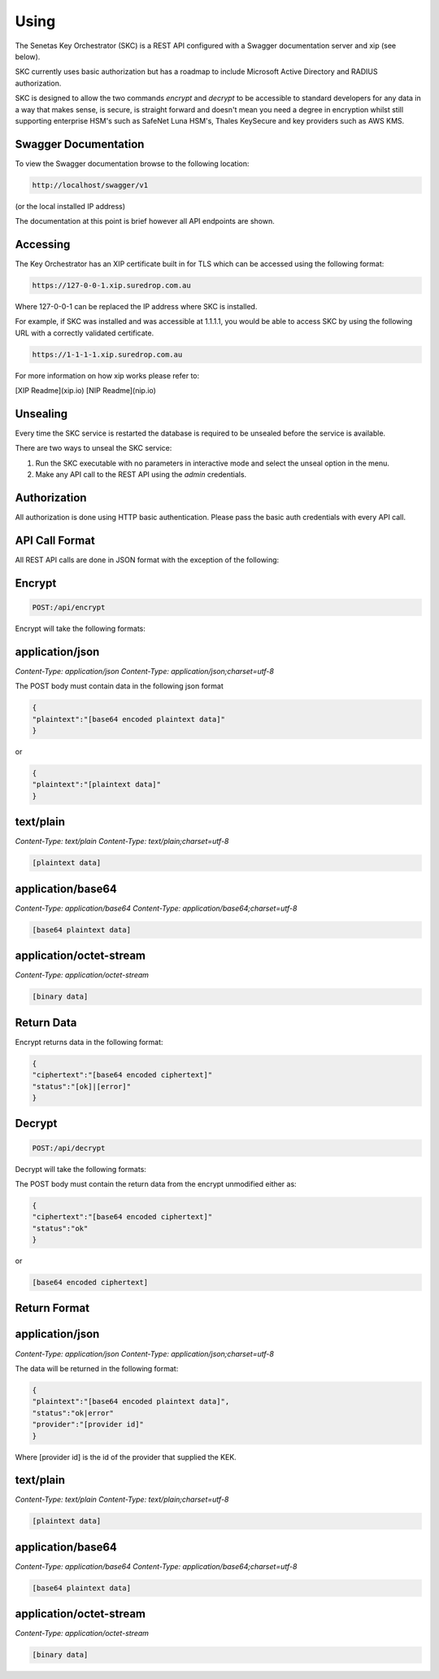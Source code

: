 Using 
=====

The Senetas Key Orchestrator (SKC) is a REST API configured with a Swagger documentation server and xip (see below).

SKC currently uses basic authorization but has a roadmap to include Microsoft Active Directory and RADIUS authorization.  

SKC is designed to allow the two commands `encrypt` and `decrypt` to be accessible to standard developers for any data in a way that makes sense, is secure, is straight forward and doesn't mean you need a degree in encryption whilst still supporting enterprise HSM's such as SafeNet Luna HSM's, Thales KeySecure and key providers such as AWS KMS.
 

Swagger Documentation
---------------------

To view the Swagger documentation browse to the following location:

.. code:: sh

	http://localhost/swagger/v1
  
(or the local installed IP address)

The documentation at this point is brief however all API endpoints are shown.

Accessing
---------

The Key Orchestrator has an XIP certificate built in for TLS which can be accessed using the following format:

.. code:: sh

	https://127-0-0-1.xip.suredrop.com.au


Where 127-0-0-1 can be replaced the IP address where SKC is installed.

For example, if SKC was installed and was accessible at 1.1.1.1, you would be able to access SKC by using the following URL with a correctly validated certificate.

.. code:: sh

	https://1-1-1-1.xip.suredrop.com.au


For more information on how xip works please refer to:  

[XIP Readme](xip.io)   
[NIP Readme](nip.io)  

Unsealing
---------

Every time the SKC service is restarted the database is required to be unsealed before the service is available. 

There are two ways to unseal the SKC service:  

1. Run the SKC executable with no parameters in interactive mode and select the unseal option in the menu.  

2. Make any API call to the REST API using the `admin` credentials.  

Authorization
-------------

All authorization is done using HTTP basic authentication. Please pass the basic auth credentials with every API call.

API Call Format
---------------

All REST API calls are done in JSON format with the exception of the following:  

Encrypt  
-------

.. code:: sh

	POST:/api/encrypt  
  

Encrypt will take the following formats:

application/json  
----------------

`Content-Type: application/json`
`Content-Type: application/json;charset=utf-8`  

The POST body must contain data in the following json format  

.. code:: sh

	{
	"plaintext":"[base64 encoded plaintext data]"
	}


or

.. code:: sh

	{
	"plaintext":"[plaintext data]"
	}


text/plain  
----------

`Content-Type: text/plain`
`Content-Type: text/plain;charset=utf-8`  

.. code:: sh

	[plaintext data]


application/base64  
------------------

`Content-Type: application/base64`
`Content-Type: application/base64;charset=utf-8`  

.. code:: sh

	[base64 plaintext data]
 

application/octet-stream  
------------------------

`Content-Type: application/octet-stream`

.. code:: sh

	[binary data]
 

Return Data
-----------

Encrypt returns data in the following format:

.. code:: sh

	{
	"ciphertext":"[base64 encoded ciphertext]"
	"status":"[ok]|[error]"
	}
  

Decrypt
-------

.. code:: sh

	POST:/api/decrypt  
 

Decrypt will take the following formats:

The POST body must contain the return data from the encrypt unmodified either as:  

.. code:: sh

	{
	"ciphertext":"[base64 encoded ciphertext]"
	"status":"ok"
	}
 

or

.. code:: sh

	[base64 encoded ciphertext]
 

Return Format
-------------


application/json  
----------------

`Content-Type: application/json`
`Content-Type: application/json;charset=utf-8`  

The data will be returned in the following format:  

.. code:: sh

	{
	"plaintext":"[base64 encoded plaintext data]",
	"status":"ok|error"
	"provider":"[provider id]"
	}


Where [provider id] is the id of the provider that supplied the KEK.



text/plain  
----------

`Content-Type: text/plain`
`Content-Type: text/plain;charset=utf-8`  

.. code:: sh

	[plaintext data]


application/base64  
------------------

`Content-Type: application/base64`
`Content-Type: application/base64;charset=utf-8`  

.. code:: sh

	[base64 plaintext data]
 

application/octet-stream  
------------------------

`Content-Type: application/octet-stream`

.. code:: sh

	[binary data]
 





 
